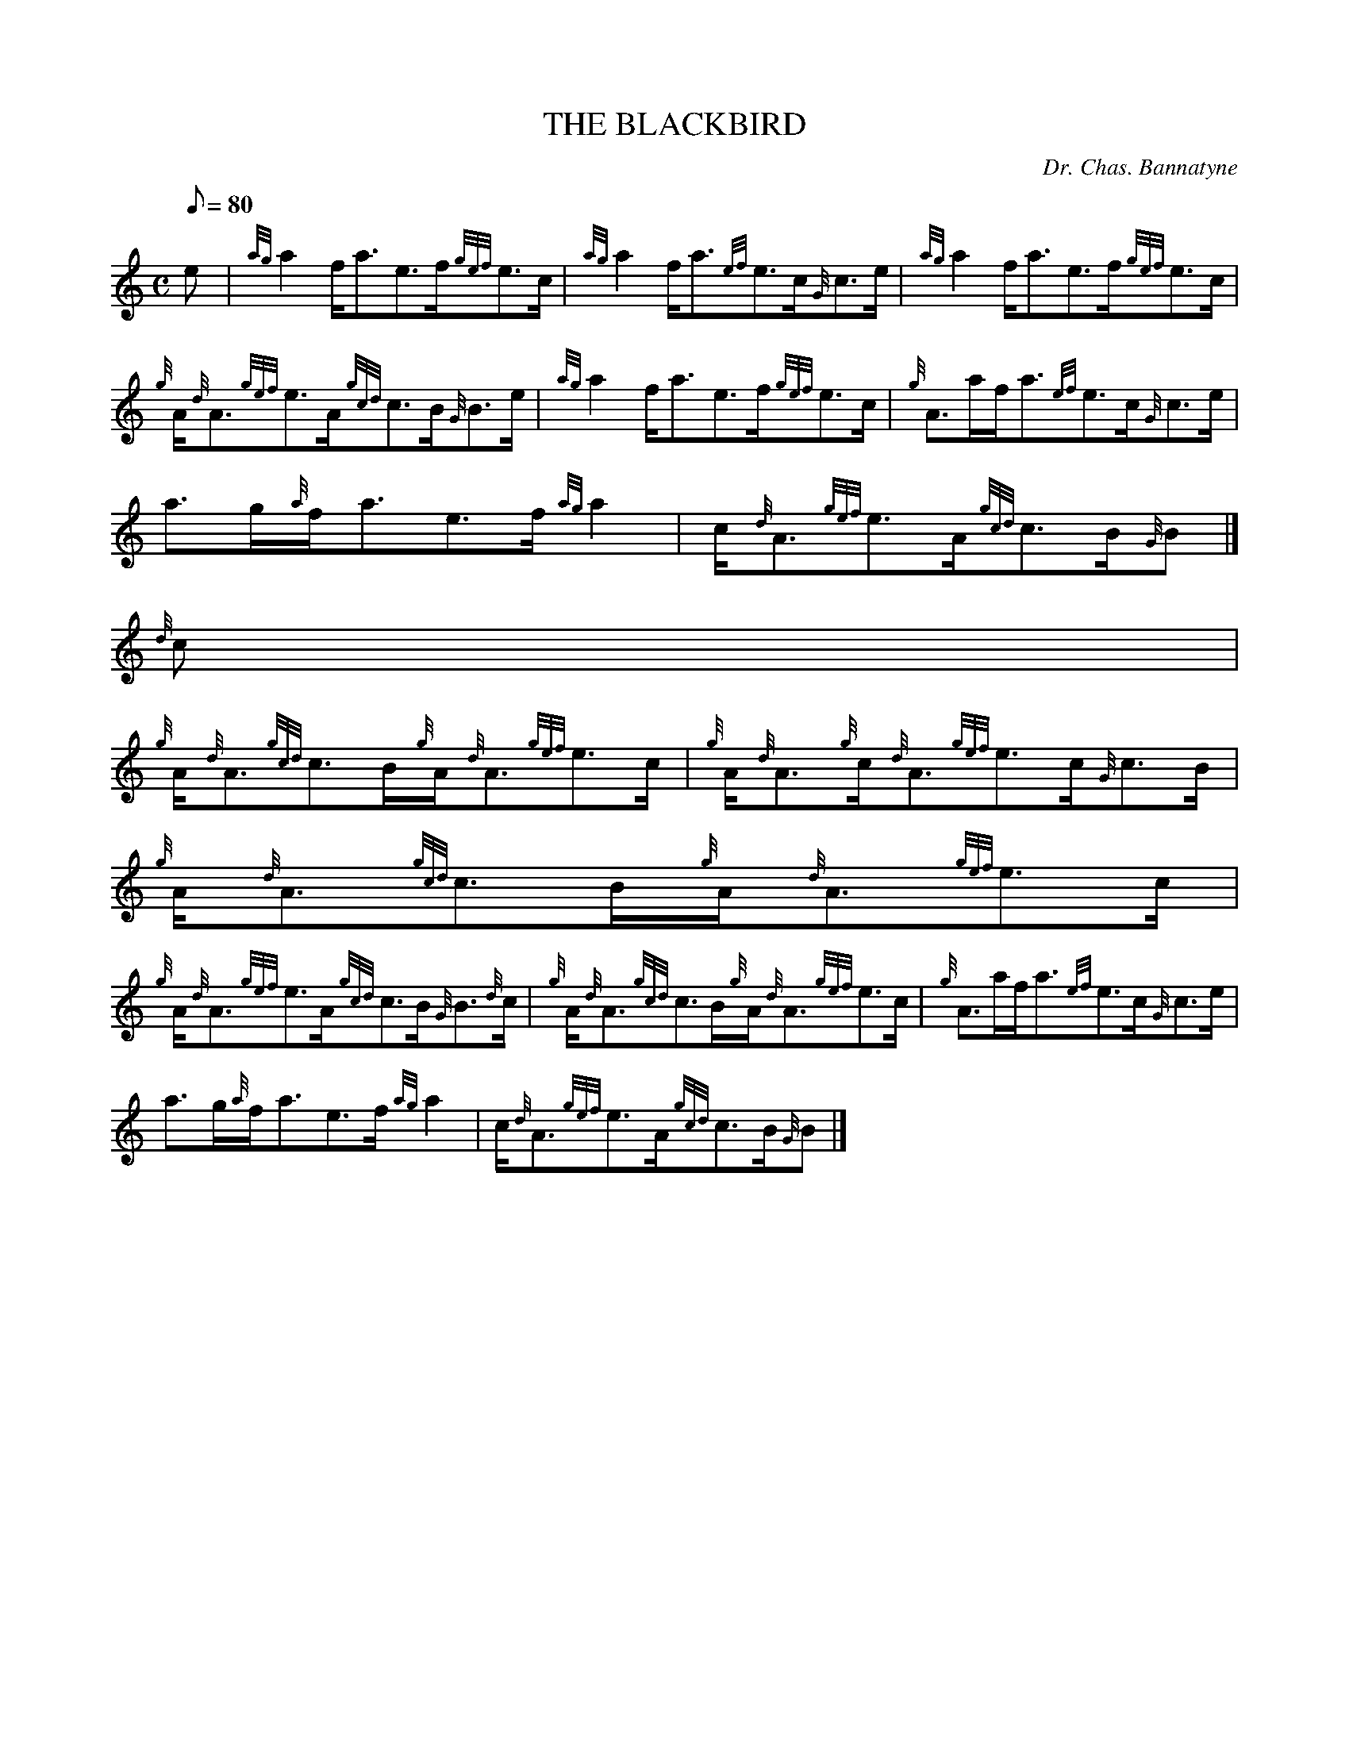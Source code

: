 X:1
T:THE BLACKBIRD
M:C
L:1/8
Q:80
C:Dr. Chas. Bannatyne
S:Reel
K:HP
e[ | \
{ag}a2f/2a3/2e3/2f/2{gef}e3/2c/2 | \
{ag}a2f/2a3/2{ef}e3/2c/2{G}c3/2e/2 | \
{ag}a2f/2a3/2e3/2f/2{gef}e3/2c/2 |
{g}A/2{d}A3/2{gef}e3/2A/2{gcd}c3/2B/2{G}B3/2e/2 | \
{ag}a2f/2a3/2e3/2f/2{gef}e3/2c/2 | \
{g}A3/2a/2f/2a3/2{ef}e3/2c/2{G}c3/2e/2 |
a3/2g/2{a}f/2a3/2e3/2f/2{ag}a2 | \
c/2{d}A3/2{gef}e3/2A/2{gcd}c3/2B/2{G}B|]
{d}c |
{g}A/2{d}A3/2{gcd}c3/2B/2{g}A/2{d}A3/2{gef}e3/2c/2 | \
{g}A/2{d}A3/2{g}c/2{d}A3/2{gef}e3/2c/2{G}c3/2B/2 | \
{g}A/2{d}A3/2{gcd}c3/2B/2{g}A/2{d}A3/2{gef}e3/2c/2 |
{g}A/2{d}A3/2{gef}e3/2A/2{gcd}c3/2B/2{G}B3/2{d}c/2 | \
{g}A/2{d}A3/2{gcd}c3/2B/2{g}A/2{d}A3/2{gef}e3/2c/2 | \
{g}A3/2a/2f/2a3/2{ef}e3/2c/2{G}c3/2e/2 |
a3/2g/2{a}f/2a3/2e3/2f/2{ag}a2 | \
c/2{d}A3/2{gef}e3/2A/2{gcd}c3/2B/2{G}B|]
